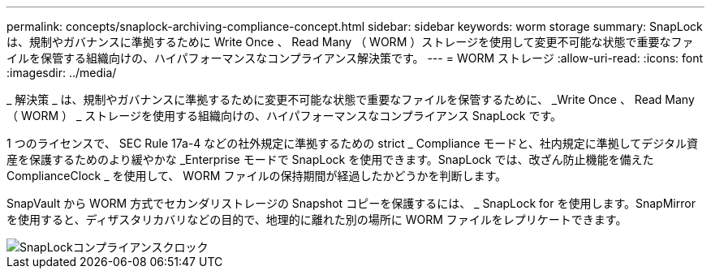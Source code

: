 ---
permalink: concepts/snaplock-archiving-compliance-concept.html 
sidebar: sidebar 
keywords: worm storage 
summary: SnapLock は、規制やガバナンスに準拠するために Write Once 、 Read Many （ WORM ）ストレージを使用して変更不可能な状態で重要なファイルを保管する組織向けの、ハイパフォーマンスなコンプライアンス解決策です。 
---
= WORM ストレージ
:allow-uri-read: 
:icons: font
:imagesdir: ../media/


[role="lead"]
_ 解決策 _ は、規制やガバナンスに準拠するために変更不可能な状態で重要なファイルを保管するために、 _Write Once 、 Read Many （ WORM ） _ ストレージを使用する組織向けの、ハイパフォーマンスなコンプライアンス SnapLock です。

1 つのライセンスで、 SEC Rule 17a-4 などの社外規定に準拠するための strict _ Compliance モードと、社内規定に準拠してデジタル資産を保護するためのより緩やかな _Enterprise モードで SnapLock を使用できます。SnapLock では、改ざん防止機能を備えた ComplianceClock _ を使用して、 WORM ファイルの保持期間が経過したかどうかを判断します。

SnapVault から WORM 方式でセカンダリストレージの Snapshot コピーを保護するには、 _ SnapLock for を使用します。SnapMirror を使用すると、ディザスタリカバリなどの目的で、地理的に離れた別の場所に WORM ファイルをレプリケートできます。

image::../media/compliance-clock.gif[SnapLockコンプライアンスクロック]
